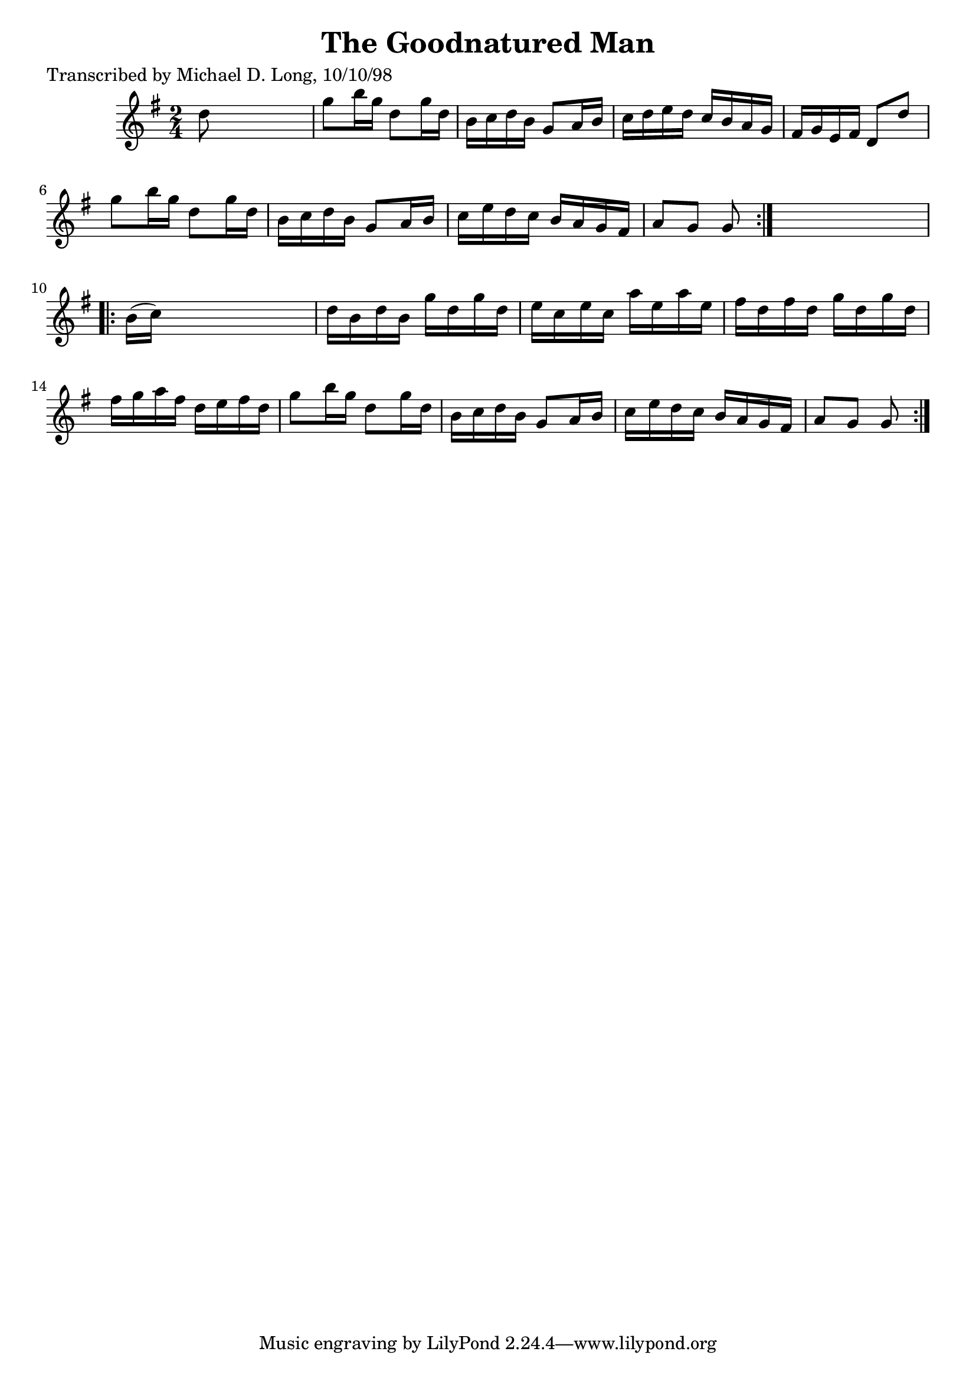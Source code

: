 
\version "2.16.2"
% automatically converted by musicxml2ly from xml/1620_ml.xml

%% additional definitions required by the score:
\language "english"


\header {
    poet = "Transcribed by Michael D. Long, 10/10/98"
    encoder = "abc2xml version 63"
    encodingdate = "2015-01-25"
    title = "The Goodnatured Man"
    }

\layout {
    \context { \Score
        autoBeaming = ##f
        }
    }
PartPOneVoiceOne =  \relative d'' {
    \repeat volta 2 {
        \key g \major \time 2/4 d8 s4. | % 2
        g8 [ b16 g16 ] d8 [ g16 d16 ] | % 3
        b16 [ c16 d16 b16 ] g8 [ a16 b16 ] | % 4
        c16 [ d16 e16 d16 ] c16 [ b16 a16 g16 ] | % 5
        fs16 [ g16 e16 fs16 ] d8 [ d'8 ] | % 6
        g8 [ b16 g16 ] d8 [ g16 d16 ] | % 7
        b16 [ c16 d16 b16 ] g8 [ a16 b16 ] | % 8
        c16 [ e16 d16 c16 ] b16 [ a16 g16 fs16 ] | % 9
        a8 [ g8 ] g8 }
    s8 \repeat volta 2 {
        | \barNumberCheck #10
        b16 ( [ c16 ) ] s4. | % 11
        d16 [ b16 d16 b16 ] g'16 [ d16 g16 d16 ] | % 12
        e16 [ c16 e16 c16 ] a'16 [ e16 a16 e16 ] | % 13
        fs16 [ d16 fs16 d16 ] g16 [ d16 g16 d16 ] | % 14
        fs16 [ g16 a16 fs16 ] d16 [ e16 fs16 d16 ] | % 15
        g8 [ b16 g16 ] d8 [ g16 d16 ] | % 16
        b16 [ c16 d16 b16 ] g8 [ a16 b16 ] | % 17
        c16 [ e16 d16 c16 ] b16 [ a16 g16 fs16 ] | % 18
        a8 [ g8 ] g8 }
    }


% The score definition
\score {
    <<
        \new Staff <<
            \context Staff << 
                \context Voice = "PartPOneVoiceOne" { \PartPOneVoiceOne }
                >>
            >>
        
        >>
    \layout {}
    % To create MIDI output, uncomment the following line:
    %  \midi {}
    }


